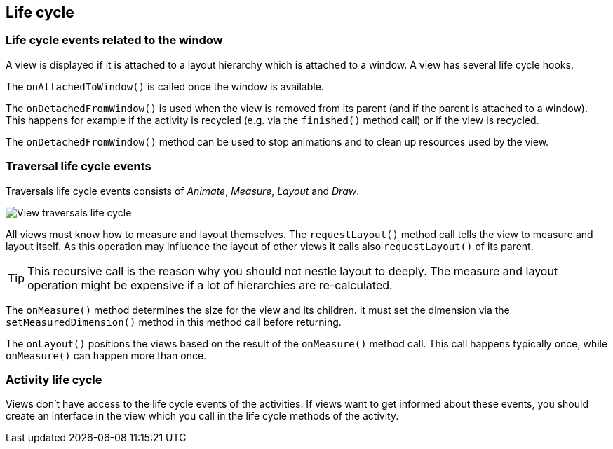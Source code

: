 == Life cycle

=== Life cycle events related to the window

A view is displayed if it is attached to a layout hierarchy
which is attached to a window. A view has several life cycle hooks.


The `onAttachedToWindow()` is called once the window is available.


The `onDetachedFromWindow()` is used when the view is removed from its parent (and if the parent is attached to a window). 
This happens for example if the activity is recycled (e.g. via the `finished()` method call) or if the view is recycled.

The `onDetachedFromWindow()` method can be used to stop animations and to clean up resources used by the view.


=== Traversal life cycle events

Traversals life cycle events consists of _Animate_, _Measure_, _Layout_ and _Draw_.


image::view_traversallifecycle10.png[View traversals life cycle, pdtwidth=60%]


All views must know how to measure and layout themselves. 
The `requestLayout()` method call tells the view to measure and layout itself. 
As this operation may influence the layout of other views it calls also `requestLayout()` of its parent.

[TIP]
====
This recursive call is the reason why you should not nestle layout to deeply.
The measure and layout operation might be expensive if a lot of hierarchies are re-calculated.
====

The `onMeasure()` method determines the size for the view and its children. 
It must set the dimension via the `setMeasuredDimension()` method in this method call before returning.


The `onLayout()` positions the views based on the result of the `onMeasure()` method call. 
This call happens typically once, while `onMeasure()` can happen more than once.

=== Activity life cycle

Views don't have access to the life cycle events of the activities. 
If views want to get informed about these events, you should create an interface in the view which you call in the life cycle methods of the activity.



